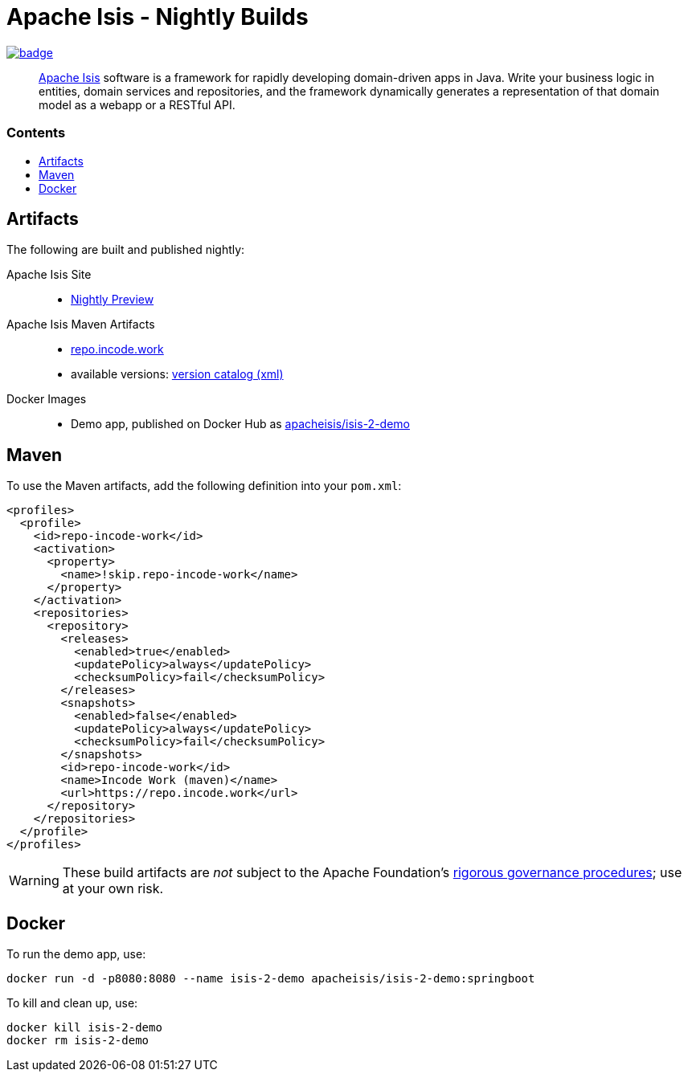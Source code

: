 = Apache Isis - Nightly Builds
:toc:
:toc-title: pass:[<h3>Contents</h3>]
:toc-placement!:

image:https://github.com/apache-isis-committers/isis-nightly/workflows/Nightly/badge.svg[link="https://github.com/apache-isis-committers/isis-nightly/actions?query=workflow%3A%22Nightly%22"]

____
http://isis.apache.org[Apache Isis] software is a framework for rapidly developing domain-driven apps in Java.
Write your business logic in entities, domain services and repositories, and the framework dynamically generates a representation of that domain model as a webapp or a RESTful API.
____

toc::[]

== Artifacts

The following are built and published nightly:

Apache Isis Site::
  * link:https://apache-isis-committers.github.io/isis-nightly[Nightly Preview]
Apache Isis Maven Artifacts::
  * https://repo.incode.work[repo.incode.work]
  * available versions: link:https://repo.incode.work/org/apache/isis/core/isis/maven-metadata.xml[version catalog (xml)]
Docker Images::
  * Demo app, published on Docker Hub as link:https://hub.docker.com/r/apacheisis/isis-2-demo[apacheisis/isis-2-demo]

== Maven

To use the Maven artifacts, add the following definition into your `pom.xml`:

[source,xml]
----
<profiles>
  <profile>
    <id>repo-incode-work</id>
    <activation>
      <property>
        <name>!skip.repo-incode-work</name>
      </property>
    </activation>
    <repositories>
      <repository>
        <releases>
          <enabled>true</enabled>
          <updatePolicy>always</updatePolicy>
          <checksumPolicy>fail</checksumPolicy>
        </releases>
        <snapshots>
          <enabled>false</enabled>
          <updatePolicy>always</updatePolicy>
          <checksumPolicy>fail</checksumPolicy>
        </snapshots>
        <id>repo-incode-work</id>
        <name>Incode Work (maven)</name>
        <url>https://repo.incode.work</url>
      </repository>
    </repositories>
  </profile>
</profiles>
----

[WARNING]
====
These build artifacts are _not_ subject to the Apache Foundation's http://www.apache.org/foundation/governance/[rigorous governance procedures]; use at your own risk.
====

== Docker

To run the demo app, use:

[source,bash]
----
docker run -d -p8080:8080 --name isis-2-demo apacheisis/isis-2-demo:springboot
----

To kill and clean up, use:

[source,bash]
----
docker kill isis-2-demo
docker rm isis-2-demo
----


